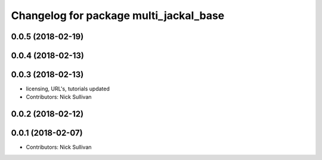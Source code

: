 ^^^^^^^^^^^^^^^^^^^^^^^^^^^^^^^^^^^^^^^
Changelog for package multi_jackal_base
^^^^^^^^^^^^^^^^^^^^^^^^^^^^^^^^^^^^^^^

0.0.5 (2018-02-19)
------------------

0.0.4 (2018-02-13)
------------------

0.0.3 (2018-02-13)
------------------
* licensing, URL's, tutorials updated
* Contributors: Nick Sullivan

0.0.2 (2018-02-12)
------------------

0.0.1 (2018-02-07)
------------------
* Contributors: Nick Sullivan
